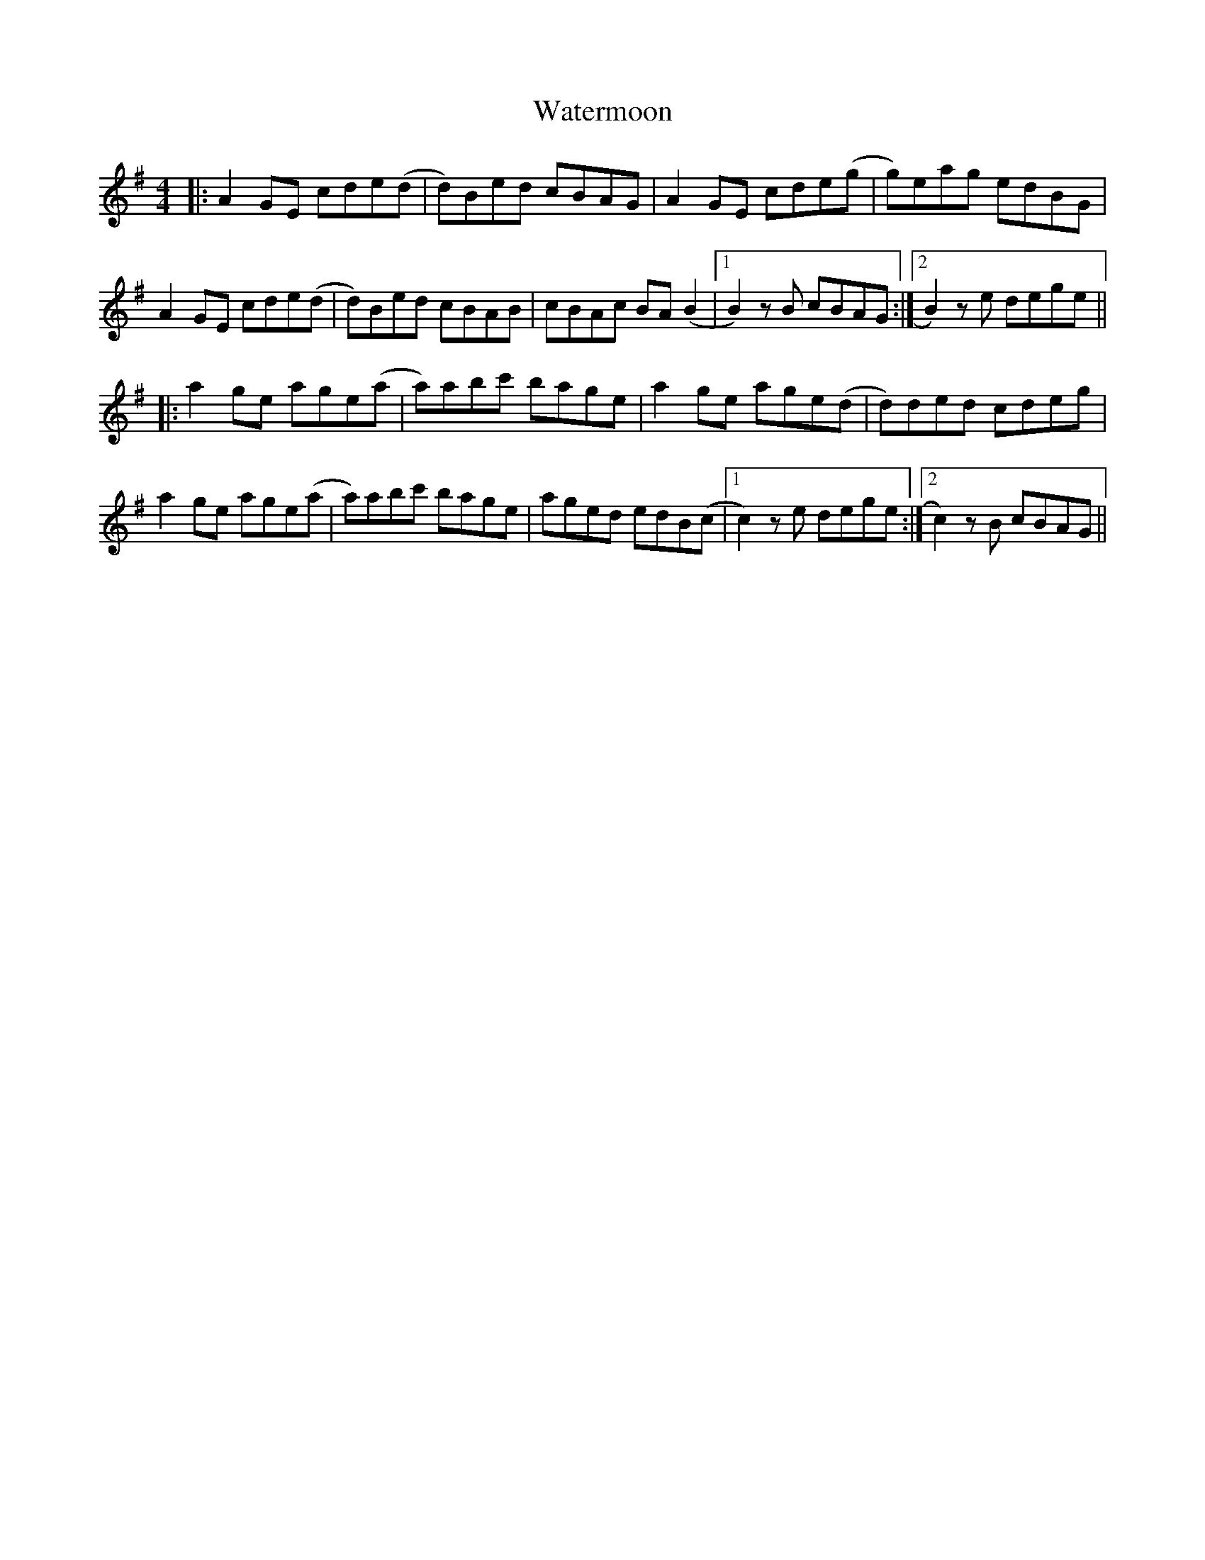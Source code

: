 X: 42188
T: Watermoon
R: reel
M: 4/4
K: Adorian
|:A2GE cde(d|d)Bed cBAG|A2GE cde(g|g)eag edBG|
A2GE cde(d|d)Bed cBAB|cBAc BA(B2|1 B2)z1B cBAG:|2 B2)z1e dege||
|:a2ge age(a|a)abc' bage|a2ge age(d|d)ded cdeg|
a2ge age(a|a)abc' bage|aged edB(c|1 c2)z1e dege:|2 c2)z1B cBAG||

